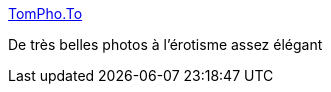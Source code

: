 :jbake-type: post
:jbake-status: published
:jbake-title: TomPho.To
:jbake-tags: adult,art,érotisme,image,naked,_mois_oct.,_année_2006
:jbake-date: 2006-10-07
:jbake-depth: ../
:jbake-uri: shaarli/1160201510000.adoc
:jbake-source: https://nicolas-delsaux.hd.free.fr/Shaarli?searchterm=http%3A%2F%2Fwww.tompho.to%2Fset_photos.htm&searchtags=adult+art+%C3%A9rotisme+image+naked+_mois_oct.+_ann%C3%A9e_2006
:jbake-style: shaarli

http://www.tompho.to/set_photos.htm[TomPho.To]

De très belles photos à l'érotisme assez élégant
